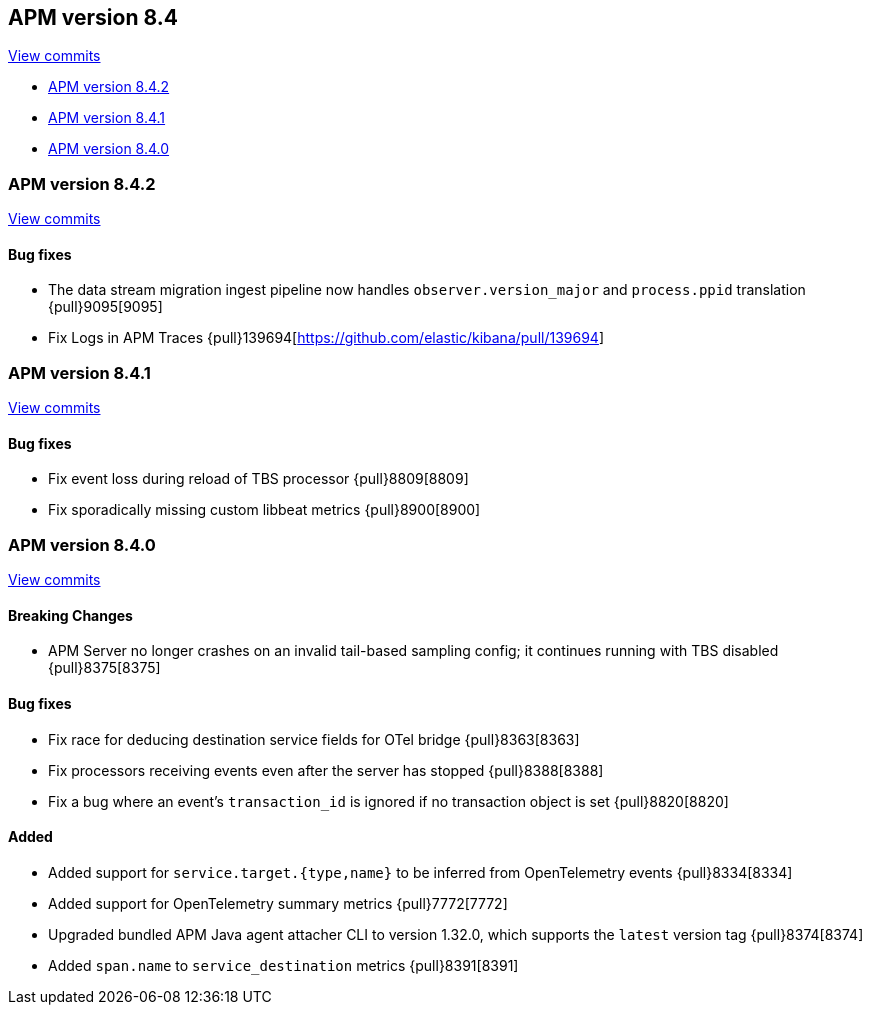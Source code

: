 [[release-notes-8.4]]
== APM version 8.4

https://github.com/elastic/apm-server/compare/8.3\...8.4[View commits]

* <<release-notes-8.4.2>>
* <<release-notes-8.4.1>>
* <<release-notes-8.4.0>>

[float]
[[release-notes-8.4.2]]
=== APM version 8.4.2

https://github.com/elastic/apm-server/compare/v8.4.1\...v8.4.2[View commits]

[float]
==== Bug fixes
- The data stream migration ingest pipeline now handles `observer.version_major` and `process.ppid` translation {pull}9095[9095]
- Fix Logs in APM Traces {pull}139694[https://github.com/elastic/kibana/pull/139694]

[float]
[[release-notes-8.4.1]]
=== APM version 8.4.1

https://github.com/elastic/apm-server/compare/v8.4.0\...v8.4.1[View commits]

[float]
==== Bug fixes
- Fix event loss during reload of TBS processor {pull}8809[8809]
- Fix sporadically missing custom libbeat metrics {pull}8900[8900]

[float]
[[release-notes-8.4.0]]
=== APM version 8.4.0

https://github.com/elastic/apm-server/compare/v8.3.3\...v8.4.0[View commits]

[float]
==== Breaking Changes
- APM Server no longer crashes on an invalid tail-based sampling config; it
  continues running with TBS disabled {pull}8375[8375]

// [float]
// ==== Deprecations

[float]
==== Bug fixes
- Fix race for deducing destination service fields for OTel bridge {pull}8363[8363]
- Fix processors receiving events even after the server has stopped {pull}8388[8388]
- Fix a bug where an event's `transaction_id` is ignored if no transaction object is set {pull}8820[8820]

// [float]
// ==== Intake API Changes

[float]
==== Added
- Added support for `service.target.{type,name}` to be inferred from OpenTelemetry events {pull}8334[8334]
- Added support for OpenTelemetry summary metrics {pull}7772[7772]
- Upgraded bundled APM Java agent attacher CLI to version 1.32.0, which supports the `latest` version tag {pull}8374[8374]
- Added `span.name` to `service_destination` metrics {pull}8391[8391]

